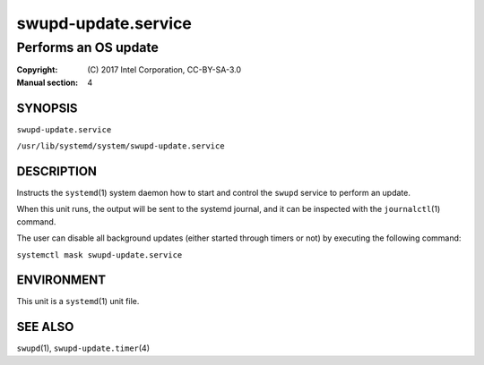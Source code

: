 ====================
swupd-update.service
====================

---------------------
Performs an OS update
---------------------

:Copyright: \(C) 2017 Intel Corporation, CC-BY-SA-3.0
:Manual section: 4


SYNOPSIS
========

``swupd-update.service``

``/usr/lib/systemd/system/swupd-update.service``


DESCRIPTION
===========

Instructs the ``systemd``\(1) system daemon how to start and control the
``swupd`` service to perform an update.

When this unit runs, the output will be sent to the systemd journal, and
it can be inspected with the ``journalctl``\(1) command.

The user can disable all background updates (either started through
timers or not) by executing the following command:

``systemctl mask swupd-update.service``


ENVIRONMENT
===========

This unit is a ``systemd``\(1) unit file.


SEE ALSO
========

``swupd``\(1),  ``swupd-update.timer``\(4)

